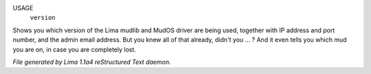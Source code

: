 USAGE
    ``version``

Shows you which version of the Lima mudlib and MudOS driver are being used,
together with IP address and port number, and the admin email address.
But you knew all of that already, didn't you ... ?
And it even tells you which mud you are on, in case you are completely lost.

.. TAGS: RST



*File generated by Lima 1.1a4 reStructured Text daemon.*
